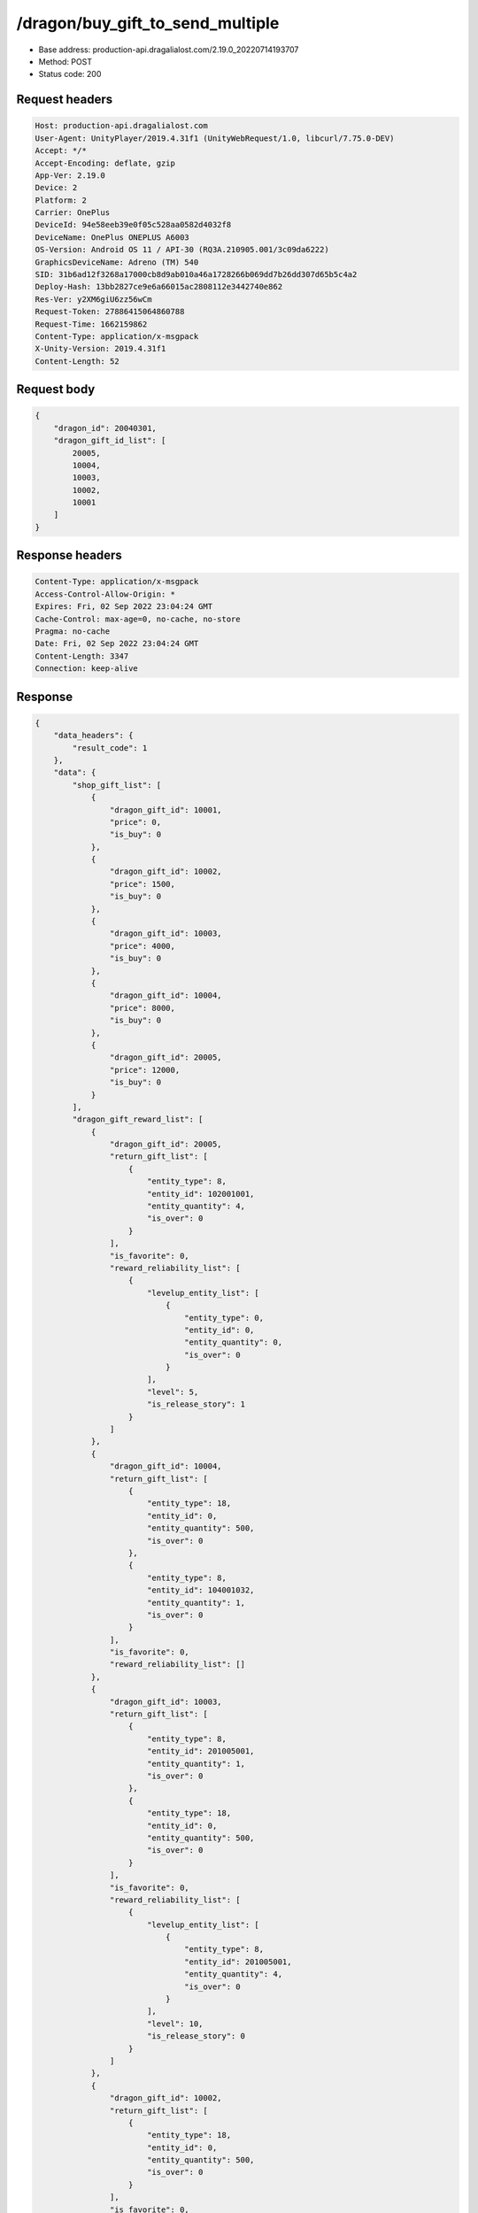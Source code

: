 /dragon/buy_gift_to_send_multiple
============================================================

- Base address: production-api.dragalialost.com/2.19.0_20220714193707
- Method: POST
- Status code: 200

Request headers
----------------

.. code-block:: text

	Host: production-api.dragalialost.com	User-Agent: UnityPlayer/2019.4.31f1 (UnityWebRequest/1.0, libcurl/7.75.0-DEV)	Accept: */*	Accept-Encoding: deflate, gzip	App-Ver: 2.19.0	Device: 2	Platform: 2	Carrier: OnePlus	DeviceId: 94e58eeb39e0f05c528aa0582d4032f8	DeviceName: OnePlus ONEPLUS A6003	OS-Version: Android OS 11 / API-30 (RQ3A.210905.001/3c09da6222)	GraphicsDeviceName: Adreno (TM) 540	SID: 31b6ad12f3268a17000cb8d9ab010a46a1728266b069dd7b26dd307d65b5c4a2	Deploy-Hash: 13bb2827ce9e6a66015ac2808112e3442740e862	Res-Ver: y2XM6giU6zz56wCm	Request-Token: 27886415064860788	Request-Time: 1662159862	Content-Type: application/x-msgpack	X-Unity-Version: 2019.4.31f1	Content-Length: 52

Request body
----------------

.. code-block:: json

	{
	    "dragon_id": 20040301,
	    "dragon_gift_id_list": [
	        20005,
	        10004,
	        10003,
	        10002,
	        10001
	    ]
	}

Response headers
----------------

.. code-block:: text

	Content-Type: application/x-msgpack	Access-Control-Allow-Origin: *	Expires: Fri, 02 Sep 2022 23:04:24 GMT	Cache-Control: max-age=0, no-cache, no-store	Pragma: no-cache	Date: Fri, 02 Sep 2022 23:04:24 GMT	Content-Length: 3347	Connection: keep-alive

Response
----------------

.. code-block:: json

	{
	    "data_headers": {
	        "result_code": 1
	    },
	    "data": {
	        "shop_gift_list": [
	            {
	                "dragon_gift_id": 10001,
	                "price": 0,
	                "is_buy": 0
	            },
	            {
	                "dragon_gift_id": 10002,
	                "price": 1500,
	                "is_buy": 0
	            },
	            {
	                "dragon_gift_id": 10003,
	                "price": 4000,
	                "is_buy": 0
	            },
	            {
	                "dragon_gift_id": 10004,
	                "price": 8000,
	                "is_buy": 0
	            },
	            {
	                "dragon_gift_id": 20005,
	                "price": 12000,
	                "is_buy": 0
	            }
	        ],
	        "dragon_gift_reward_list": [
	            {
	                "dragon_gift_id": 20005,
	                "return_gift_list": [
	                    {
	                        "entity_type": 8,
	                        "entity_id": 102001001,
	                        "entity_quantity": 4,
	                        "is_over": 0
	                    }
	                ],
	                "is_favorite": 0,
	                "reward_reliability_list": [
	                    {
	                        "levelup_entity_list": [
	                            {
	                                "entity_type": 0,
	                                "entity_id": 0,
	                                "entity_quantity": 0,
	                                "is_over": 0
	                            }
	                        ],
	                        "level": 5,
	                        "is_release_story": 1
	                    }
	                ]
	            },
	            {
	                "dragon_gift_id": 10004,
	                "return_gift_list": [
	                    {
	                        "entity_type": 18,
	                        "entity_id": 0,
	                        "entity_quantity": 500,
	                        "is_over": 0
	                    },
	                    {
	                        "entity_type": 8,
	                        "entity_id": 104001032,
	                        "entity_quantity": 1,
	                        "is_over": 0
	                    }
	                ],
	                "is_favorite": 0,
	                "reward_reliability_list": []
	            },
	            {
	                "dragon_gift_id": 10003,
	                "return_gift_list": [
	                    {
	                        "entity_type": 8,
	                        "entity_id": 201005001,
	                        "entity_quantity": 1,
	                        "is_over": 0
	                    },
	                    {
	                        "entity_type": 18,
	                        "entity_id": 0,
	                        "entity_quantity": 500,
	                        "is_over": 0
	                    }
	                ],
	                "is_favorite": 0,
	                "reward_reliability_list": [
	                    {
	                        "levelup_entity_list": [
	                            {
	                                "entity_type": 8,
	                                "entity_id": 201005001,
	                                "entity_quantity": 4,
	                                "is_over": 0
	                            }
	                        ],
	                        "level": 10,
	                        "is_release_story": 0
	                    }
	                ]
	            },
	            {
	                "dragon_gift_id": 10002,
	                "return_gift_list": [
	                    {
	                        "entity_type": 18,
	                        "entity_id": 0,
	                        "entity_quantity": 500,
	                        "is_over": 0
	                    }
	                ],
	                "is_favorite": 0,
	                "reward_reliability_list": []
	            },
	            {
	                "dragon_gift_id": 10001,
	                "return_gift_list": [
	                    {
	                        "entity_type": 18,
	                        "entity_id": 0,
	                        "entity_quantity": 1000,
	                        "is_over": 0
	                    }
	                ],
	                "is_favorite": 0,
	                "reward_reliability_list": []
	            }
	        ],
	        "dragon_contact_free_gift_count": 0,
	        "update_data_list": {
	            "dragon_reliability_list": [
	                {
	                    "dragon_id": 20040301,
	                    "gettime": 1661976574,
	                    "reliability_level": 11,
	                    "reliability_total_exp": 3200,
	                    "last_contact_time": 1662159863
	                }
	            ],
	            "dragon_gift_list": [],
	            "party_power_data": {
	                "max_party_power": 1992
	            },
	            "material_list": [
	                {
	                    "material_id": 102001001,
	                    "quantity": 4
	                },
	                {
	                    "material_id": 104001032,
	                    "quantity": 1
	                },
	                {
	                    "material_id": 201005001,
	                    "quantity": 5
	                }
	            ],
	            "user_data": {
	                "viewer_id": 66709573935,
	                "name": "Eudenh",
	                "level": 3,
	                "exp": 280,
	                "crystal": 895,
	                "coin": 1999967129,
	                "max_dragon_quantity": 160,
	                "max_weapon_quantity": 0,
	                "max_amulet_quantity": 0,
	                "quest_skip_point": 324,
	                "main_party_no": 1,
	                "emblem_id": 40000001,
	                "active_memory_event_id": 0,
	                "mana_point": 14995,
	                "dew_point": 1270,
	                "build_time_point": 0,
	                "last_login_time": 1662158090,
	                "stamina_single": 180,
	                "last_stamina_single_update_time": 1662159096,
	                "stamina_single_surplus_second": 0,
	                "stamina_multi": 36,
	                "last_stamina_multi_update_time": 1662159096,
	                "stamina_multi_surplus_second": 0,
	                "tutorial_status": 11101,
	                "tutorial_flag_list": [
	                    1002,
	                    1020,
	                    1022,
	                    1023,
	                    1027
	                ],
	                "prologue_end_time": 1661979402,
	                "is_optin": 0,
	                "fort_open_time": 1662159858,
	                "create_time": 1661897736
	            },
	            "unit_story_list": [
	                {
	                    "unit_story_id": 210001011,
	                    "is_read": 0
	                }
	            ],
	            "mission_notice": {
	                "normal_mission_notice": {
	                    "is_update": 0,
	                    "receivable_reward_count": 0,
	                    "new_complete_mission_id_list": [],
	                    "pickup_mission_count": 0
	                },
	                "daily_mission_notice": {
	                    "is_update": 0,
	                    "receivable_reward_count": 0,
	                    "new_complete_mission_id_list": [],
	                    "pickup_mission_count": 0
	                },
	                "period_mission_notice": {
	                    "is_update": 0,
	                    "receivable_reward_count": 0,
	                    "new_complete_mission_id_list": [],
	                    "pickup_mission_count": 0
	                },
	                "beginner_mission_notice": {
	                    "is_update": 0,
	                    "receivable_reward_count": 0,
	                    "new_complete_mission_id_list": [],
	                    "pickup_mission_count": 0
	                },
	                "special_mission_notice": {
	                    "is_update": 0,
	                    "receivable_reward_count": 0,
	                    "new_complete_mission_id_list": [],
	                    "pickup_mission_count": 0
	                },
	                "main_story_mission_notice": {
	                    "is_update": 0,
	                    "receivable_reward_count": 0,
	                    "new_complete_mission_id_list": [],
	                    "pickup_mission_count": 0
	                },
	                "memory_event_mission_notice": {
	                    "is_update": 0,
	                    "receivable_reward_count": 0,
	                    "new_complete_mission_id_list": [],
	                    "pickup_mission_count": 0
	                },
	                "drill_mission_notice": {
	                    "is_update": 1,
	                    "receivable_reward_count": 2,
	                    "new_complete_mission_id_list": [
	                        101500,
	                        105400
	                    ],
	                    "pickup_mission_count": 0,
	                    "all_mission_count": 54,
	                    "completed_mission_count": 7,
	                    "current_mission_id": 100300
	                },
	                "album_mission_notice": {
	                    "is_update": 0,
	                    "receivable_reward_count": 0,
	                    "new_complete_mission_id_list": [],
	                    "pickup_mission_count": 0
	                }
	            },
	            "current_main_story_mission": [],
	            "functional_maintenance_list": []
	        },
	        "entity_result": {
	            "converted_entity_list": []
	        }
	    }
	}

Notes
------
